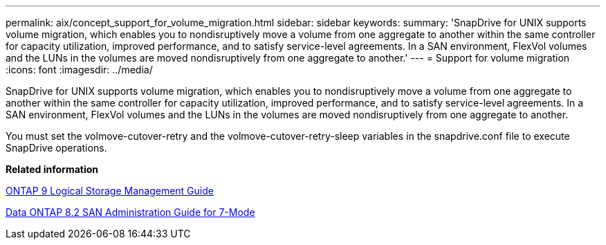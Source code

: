 ---
permalink: aix/concept_support_for_volume_migration.html
sidebar: sidebar
keywords: 
summary: 'SnapDrive for UNIX supports volume migration, which enables you to nondisruptively move a volume from one aggregate to another within the same controller for capacity utilization, improved performance, and to satisfy service-level agreements. In a SAN environment, FlexVol volumes and the LUNs in the volumes are moved nondisruptively from one aggregate to another.'
---
= Support for volume migration
:icons: font
:imagesdir: ../media/

[.lead]
SnapDrive for UNIX supports volume migration, which enables you to nondisruptively move a volume from one aggregate to another within the same controller for capacity utilization, improved performance, and to satisfy service-level agreements. In a SAN environment, FlexVol volumes and the LUNs in the volumes are moved nondisruptively from one aggregate to another.

You must set the volmove-cutover-retry and the volmove-cutover-retry-sleep variables in the snapdrive.conf file to execute SnapDrive operations.

*Related information*

http://docs.netapp.com/ontap-9/topic/com.netapp.doc.dot-cm-vsmg/home.html[ONTAP 9 Logical Storage Management Guide]

https://library.netapp.com/ecm/ecm_download_file/ECMP1368525[Data ONTAP 8.2 SAN Administration Guide for 7-Mode]
